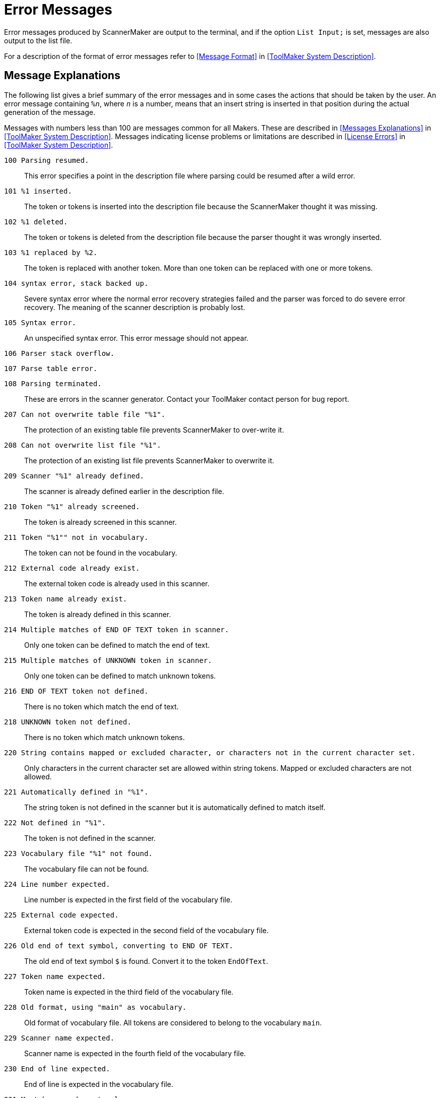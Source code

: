 // PAGE 176 -- ScannerMaker Reference Manual

[appendix]
= Error Messages

Error messages produced by ScannerMaker are output to the terminal, and if the option `List Input;` is set, messages are also output to the list file.

For a description of the format of error messages refer to <<Message Format>> in <<ToolMaker System Description>>.


== Message Explanations

The following list gives a brief summary of the error messages and in some cases the actions that should be taken by the user.
An error message containing `%__n__`, where `_n_` is a number, means that an insert string is inserted in that position during the actual generation of the message.

Messages with numbers less than 100 are messages common for all Makers.
These are described in <<Messages Explanations>> in <<ToolMaker System Description>>.
Messages indicating license problems or limitations are described in <<License Errors>> in <<ToolMaker System Description>>.


`100 Parsing resumed.` :::
This error specifies a point in the description file where parsing could be resumed after a wild error.

`101 %1 inserted.` :::
The token or tokens is inserted into the description file because the ScannerMaker thought it was missing.

`102 %1 deleted.` :::
The token or tokens is deleted from the description file because the parser thought it was wrongly inserted.

`103 %1 replaced by %2.` :::
The token is replaced with another token.
More than one token can be replaced with one or more tokens.

`104 syntax error, stack backed up.` :::
Severe syntax error where the normal error recovery strategies failed and the parser was forced to do severe error recovery. The meaning of the scanner description is probably lost.

`105 Syntax error.` :::
An unspecified syntax error.
This error message should not appear.

`106 Parser stack overflow.` ::: {blank}

`107 Parse table error.` ::: {blank}

`108 Parsing terminated.` :::
These are errors in the scanner generator.
Contact your ToolMaker contact person for bug report.

`207 Can not overwrite table file "%1".` :::
The protection of an existing table file prevents ScannerMaker to over-write it.

`208 Can not overwrite list file "%1".` :::
The protection of an existing list file prevents ScannerMaker to overwrite it.

`209 Scanner "%1" already defined.` :::
The scanner is already defined earlier in the description file.

`210 Token "%1" already screened.` :::
The token is already screened in this scanner.

`211 Token "%1"" not in vocabulary.` :::
The token can not be found in the vocabulary.

`212 External code already exist.` :::
The external token code is already used in this scanner.

`213 Token name already exist.` :::
The token is already defined in this scanner.

`214 Multiple matches of END OF TEXT token in scanner.` :::
Only one token can be defined to match the end of text.

`215 Multiple matches of UNKNOWN token in scanner.` :::
Only one token can be defined to match unknown tokens.

`216 END OF TEXT token not defined.` :::
There is no token which match the end of text.

`218 UNKNOWN token not defined.` :::
There is no token which match unknown tokens.

`220 String contains mapped or excluded character, or characters not in the current character set.` :::
Only characters in the current character set are allowed within string tokens.
Mapped or excluded characters are not allowed.

`221 Automatically defined in "%1".` :::
The string token is not defined in the scanner but it is automatically defined to match itself.

`222 Not defined in "%1".` :::
The token is not defined in the scanner.

`223 Vocabulary file "%1" not found.` :::
The vocabulary file can not be found.

`224 Line number expected.` :::
Line number is expected in the first field of the vocabulary file.

`225 External code expected.` :::
External token code is expected in the second field of the vocabulary file.

`226 Old end of text symbol, converting to END OF TEXT.` :::
The old end of text symbol `$` is found.
Convert it to the token `EndOfText`.

`227 Token name expected.` :::
Token name is expected in the third field of the vocabulary file.

`228 Old format, using "main" as vocabulary.` :::
Old format of vocabulary file.
All tokens are considered to belong to the vocabulary `main`.

`229 Scanner name expected.` :::
Scanner name is expected in the fourth field of the vocabulary file.

`230 End of line expected.` :::
End of line is expected in the vocabulary file.

`231 Must be one character long.` :::
The character string must be one character long.
The character may be quote character.

`232 Set not uniquely mapped.` :::
The set is not unique.
That is, each character in the set must have a unique character equivalent or be skipped.

`233 Token already defined.` :::
Token is already defined.

`234 Scanner not found.` :::
The scanner reference is not found.

`235 Token reference not found in scanner "%1".` :::
The token referenced in the scanner is not found.

`236 Token not defined.` :::
The token is not defined in the scanner.

`237 Number must be greater than or equal to the first number.` :::
The first number in the general closure specification must be less than the last number.

`238 Class contain mapped or excluded characters.` :::
Mapped or excluded characters are not allowed in a class.

`239 Token not defined.` :::
The token is not defined in the definition section.

`240 Scanner description file "%1" not found.` :::
The description file can not be found.

`241 The cut operator must lead to a final state.` :::
The cut operator must be used in such as way that the character preceding it matches the last character in the regular expression.

`242 Not accepted by "%1".` :::
The screened token is not accepted by the token used to screen it.

`243 %1 definition takes precedence (ambigous accepting state).` :::
Two or more tokens have the same accepting state.

`244 Old format, defines UNKNOWN with external code 0.` :::
Old format of the vocabulary file implicitly defined unknown tokens to be 0.

`245 Action not defined.` :::
The action is not defined in the definition section.

`246 Action already defined.` :::
An action can only be defined once.

`247 Name of set expected.` :::
The name of the set being defined was expected.

`248 Set already defined.` :::
A set with the same name is already defined.

`249 Unexpected end of set.` :::
More characters are expected in the set.

`250 Character already defined.` :::
It is illegal to define the same character twice in a set.

`251 Unknown token, ignored.` :::
Unknown token found in the set.

`252 Character %1 multiply defined in %2 set.` :::
It is illegal to define the same character twice in a set.

`254 Specified set %1 does not exist.` :::
The set is not defined.

`255 Vocabulary already defined.` :::
Vocabularies must have unique name.
A vocabulary with the same name has already been used in this description file.

`256 Vocabulary not defined.` :::
The vocabulary can not be found in the vocabulary file.

`257 Scanner already defined.` :::
A scanner with the same name is already defined in the same vocabulary.

`258 Scanner not defined.` :::
The scanner is not defined in the same vocabulary.

`259 Token is not defined in this vocabulary.` :::
The token must be defined in this vocabulary or be specified in the undefine section of the scanner.

`260 Screening turned off, no other token may screen it.` :::
No token was found in the scanner which could be used to screen the token.
The token will be part of the scanner.

`261 Token predefined in %1 scanner.` :::
The token is predefined in the first scanner defined for the vocabulary.

`262 Section already defined.` :::
The specified code section can only be used once in the description file.

`401 Scanner description file "%1" not found.` :::
The scanner description file could not be found.

`402 Trouble producing code.` :::
It was not possible to generate any target language code.
The problem may be that generated files could not be written due to protection problem, older protected files or protected current directory, or an error in the skeleton file.

`405 Target language "%1" not officially supported.` :::
This warning is issued if the target language is set to a language not officially supported.
Note that the option value is case sensitive and the message may be caused by a typing error.
